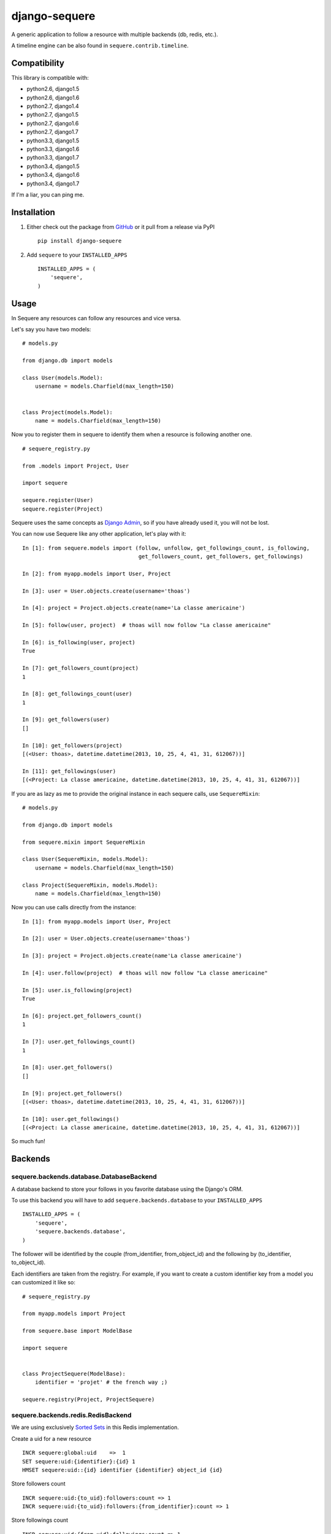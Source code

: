 django-sequere
==============

.. image:: https://secure.travis-ci.org/thoas/django-sequere.png?branch=master
    :alt: Build Status
    :target: http://travis-ci.org/thoas/django-sequere

A generic application to follow a resource with multiple backends (db, redis, etc.).

A timeline engine can be also found in ``sequere.contrib.timeline``.

Compatibility
-------------

This library is compatible with:

- python2.6, django1.5
- python2.6, django1.6
- python2.7, django1.4
- python2.7, django1.5
- python2.7, django1.6
- python2.7, django1.7
- python3.3, django1.5
- python3.3, django1.6
- python3.3, django1.7
- python3.4, django1.5
- python3.4, django1.6
- python3.4, django1.7

If I'm a liar, you can ping me.

Installation
------------

1. Either check out the package from GitHub_ or it pull from a release via PyPI ::

       pip install django-sequere


2. Add ``sequere`` to your ``INSTALLED_APPS`` ::

       INSTALLED_APPS = (
           'sequere',
       )

Usage
-----

In Sequere any resources can follow any resources and vice versa.

Let's say you have two models: ::

    # models.py

    from django.db import models

    class User(models.Model):
        username = models.Charfield(max_length=150)


    class Project(models.Model):
        name = models.Charfield(max_length=150)


Now you to register them in sequere to identify them when a resource is following
another one. ::

    # sequere_registry.py

    from .models import Project, User

    import sequere

    sequere.register(User)
    sequere.register(Project)


Sequere uses the same concepts as `Django Admin`_, so if you have already used it,
you will not be lost.

You can now use Sequere like any other application, let's play with it: ::

    In [1]: from sequere.models import (follow, unfollow, get_followings_count, is_following,
                                        get_followers_count, get_followers, get_followings)

    In [2]: from myapp.models import User, Project

    In [3]: user = User.objects.create(username='thoas')

    In [4]: project = Project.objects.create(name='La classe americaine')

    In [5]: follow(user, project)  # thoas will now follow "La classe americaine"

    In [6]: is_following(user, project)
    True

    In [7]: get_followers_count(project)
    1

    In [8]: get_followings_count(user)
    1

    In [9]: get_followers(user)
    []

    In [10]: get_followers(project)
    [(<User: thoas>, datetime.datetime(2013, 10, 25, 4, 41, 31, 612067))]

    In [11]: get_followings(user)
    [(<Project: La classe americaine, datetime.datetime(2013, 10, 25, 4, 41, 31, 612067))]


If you are as lazy as me to provide the original instance in each sequere calls, use ``SequereMixin``::

    # models.py

    from django.db import models

    from sequere.mixin import SequereMixin

    class User(SequereMixin, models.Model):
        username = models.Charfield(max_length=150)

    class Project(SequereMixin, models.Model):
        name = models.Charfield(max_length=150)

Now you can use calls directly from the instance: ::

    In [1]: from myapp.models import User, Project

    In [2]: user = User.objects.create(username='thoas')

    In [3]: project = Project.objects.create(name'La classe americaine')

    In [4]: user.follow(project)  # thoas will now follow "La classe americaine"

    In [5]: user.is_following(project)
    True

    In [6]: project.get_followers_count()
    1

    In [7]: user.get_followings_count()
    1

    In [8]: user.get_followers()
    []

    In [9]: project.get_followers()
    [(<User: thoas>, datetime.datetime(2013, 10, 25, 4, 41, 31, 612067))]

    In [10]: user.get_followings()
    [(<Project: La classe americaine, datetime.datetime(2013, 10, 25, 4, 41, 31, 612067))]


So much fun!


Backends
--------

sequere.backends.database.DatabaseBackend
.........................................

A database backend to store your follows in you favorite database using the Django's
ORM.


To use this backend you will have to add ``sequere.backends.database`` to your ``INSTALLED_APPS`` ::

    INSTALLED_APPS = (
        'sequere',
        'sequere.backends.database',
    )

The follower will be identified by the couple (from_identifier, from_object_id)
and the following by (to_identifier, to_object_id).

Each identifiers are taken from the registry. For example, if you want to create
a custom identifier key from a model you can customized it like so: ::

    # sequere_registry.py

    from myapp.models import Project

    from sequere.base import ModelBase

    import sequere


    class ProjectSequere(ModelBase):
        identifier = 'projet' # the french way ;)

    sequere.registry(Project, ProjectSequere)


sequere.backends.redis.RedisBackend
...................................

We are using exclusively `Sorted Sets`_ in this Redis implementation.

Create a uid for a new resource ::

    INCR sequere:global:uid    =>  1
    SET sequere:uid:{identifier}:{id} 1
    HMSET sequere:uid::{id} identifier {identifier} object_id {id}

Store followers count ::

    INCR sequere:uid:{to_uid}:followers:count => 1
    INCR sequere:uid:{to_uid}:followers:{from_identifier}:count => 1

Store followings count ::

    INCR sequere:uid:{from_uid}:followings:count => 1
    INCR sequere:uid:{from_uid}:followings:{to_identifier}:count => 1


Add a new follower ::

    ZADD sequere:uid:{to_uid}:followers {from_uid} {timestamp}
    ZADD sequere:uid:{to_uid}:followers:{from_identifier} {from_uid} {timestamp}

Add a new following ::

    ZADD sequere:uid:{from_uid}:followings {to_uid} {timestamp}
    ZADD sequere:uid:{from_uid}:followings{to_identifier} {to_uid} {timestamp}


Retrieve the followers uids ::

    ZRANGEBYSCORE sequere:uid:{uid}:followers -inf +inf

Retrieve the followings uids ::

    ZRANGEBYSCORE sequere:uid:{uid}:followings =inf +inf

With this implementation you can retrieve your followers ordered ::

    ZREVRANGEBYSCORE sequere:uid:{uid}:followers +inf -inf


Configuration
-------------

``SEQUERE_BACKEND_CLASS``
.........................

The backend used to store follows

Defaults to ``sequere.backends.database.Databasebackend``.

``SEQUERE_REDIS_CONNECTION``
............................

A dictionary of parameters to pass to the to Redis client, e.g.: ::

    SEQUERE_REDIS_CONNECTION = {
        'host': 'localhost',
        'port': 6379,
        'db': 0,
    }

Alternatively you can use a URL to do the same: ::

    SEQUERE_REDIS_CONNECTION = 'redis://username:password@localhost:6379/0'


``SEQUERE_REDIS_CONNECTION_CLASS``
..................................

An (optional) dotted import path to a connection to use, e.g.: ::

    SEQUERE_REDIS_CONNECTION_CLASS = 'myproject.myapp.mockup.Connection'

``SEQUERE_REDIS_PREFIX``
........................

The (optional) prefix to be used for the key when storing in the Redis database. Defaults to 'sequere:'. E.g.: ::

    SEQUERE_REDIS_PREFIX = 'sequere:myproject:'

Defaults to ``sequere:``.


Timeline
--------

The timeline engine is directly based on ``sequere`` resources system.

Concept
.......

A ``Timeline`` is basically a list of ``Action``.

An ``Action`` is represented by:
* ``actor`` which is the actor of the action
* ``verb`` which is the action name
* ``target`` which is the target of the action (not required)
* ``date`` which is the date when the action has been done

Installation
............

You have to follow installation instructions of ``sequere`` first before installing
``sequere.contrib.timeline``.

Add ``sequere.contrib.timeline`` to your ``INSTALLED_APPS`` ::

       INSTALLED_APPS = (
           'sequere.contrib.timeline',
       )

``sequere.contrib.timeline`` requires `celery`_ to work properly,
so you will have to install it.

Usage
.....

You have to register your actions based on your resources, for example ::

    # sequere_registry.py

    from .models import Project, User

    from sequere.contrib.timeline import Action
    from sequere import register
    from sequere.base import Modelbase


    # actions
    class JoinAction(Action):
        verb = 'join'


    class LikeAction(Action):
        verb = 'like'

    # resources
    class ProjectSequere(ModelBase):
        identifier = 'project'

    class UserSequere(ModelBase):
        identifier = 'user'

        actions = (JoinAction, LikeAction, )

    # register resources
    register(User, UserSequere)
    register(Project, ProjectSequere)


Now we have registered our actions we can play with the timeline API ::

    In [1]: from sequere.models import (follow, unfollow)

    In [2]: from sequere.contrib.timeline import Timeline

    In [3]: from myapp.models import User, Project

    In [4]: from myapp.sequere_registry import JoinAction, LikeAction

    In [5]: thoas = User.objects.create(username='thoas')

    In [6]: project = Project.objects.create(name='La classe americaine')

    In [7]: timeline = Timeline(thoas) # create a timeline

    In [8]: timeline.save(JoinAction(actor=thoas)) # save the action in the timeline

    In [9]: timeline.get_private()
    [<JoinAction: thoas join>]

    In [10]: timeline.get_public()
    [<JoinAction: thoas join>]

When the resource is the actor of its own action then we push the action both
in **private** and **public** timelines.

Now we have to test the system with the follow process ::

    In [11]: newbie = User.objects.create(username='newbie')

    In [12]: follow(newbie, thoas) # newbie is now following thoas

    In [13]: Timeline(newbie).get_private() # thoas actions now appear in the private timeline of newbie
    [<JoinAction: thoas join>]

    In [14]: Timeline(newbie).get_public()
    []

When **A** is following **B** we copy actions of **B** in the private
timeline of **A**, ``celery`` is needed to handle these asynchronous tasks. ::

    In [15]: unfollow(newbie, thoas)

    In [16]: Timeline(newbie).get_private()
    []

When **A** is unfollowing **B** we delete the actions of **B** in the private
timeline of **A**.

As you may have noticed the ``JoinAction`` is an action which does not need a target,
some actions will need target, ``sequere.contrib.timeline`` provides a quick way
to query actions for a specific target. ::

    In [17]: timeline = Timeline(thoas)

    In [18]: timeline.save(LikeAction(actor=thoas, target=project))

    In [19]: timeline.get_private()
    [<JoinAction: thoas join>, <LikeAction: thoas like La classe americaine>]

    In [20]: timeline.get_private(target=Project) # only retrieve actions with Project resource as target
    [<LikeAction: thoas like La classe americaine>]

    In [21]: timeline.get_private(target='project') # only retrieve actions with 'project' identifier as target
    [<LikeAction: thoas like La classe americaine>]


Resources
---------

- `haplocheirus`_: a Redis backed storage engine for timelines written in Scala
- `Case study from Redis documentation`_: write a twitter clone
- `Amico`_: relationships backed by Redis
- `django-constance`_: a multi-backends settings management application


.. _GitHub: https://github.com/thoas/django-sequere
.. _celery: http://www.celeryproject.org/
.. _Django Admin: https://docs.djangoproject.com/en/dev/ref/contrib/admin/
.. _Sorted Sets: http://redis.io/commands#sorted_set
.. _haplocheirus: https://github.com/twitter/haplocheirus
.. _Case study from Redis documentation: http://redis.io/topics/twitter-clone
.. _Amico: https://github.com/agoragames/amico
.. _Celery: http://www.celeryproject.org/
.. _django-constance: https://github.com/comoga/django-constance
